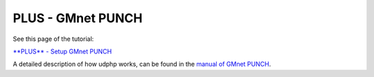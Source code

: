 **PLUS** - GMnet PUNCH
----------------------

See this page of the tutorial:

`**PLUS** - Setup GMnet PUNCH <tutorial/2_udphp1>`__

A detailed description of how udphp works, can be found in the `manual
of GMnet PUNCH <http://gmnet.parakoopa.de/manual/punch>`__.
